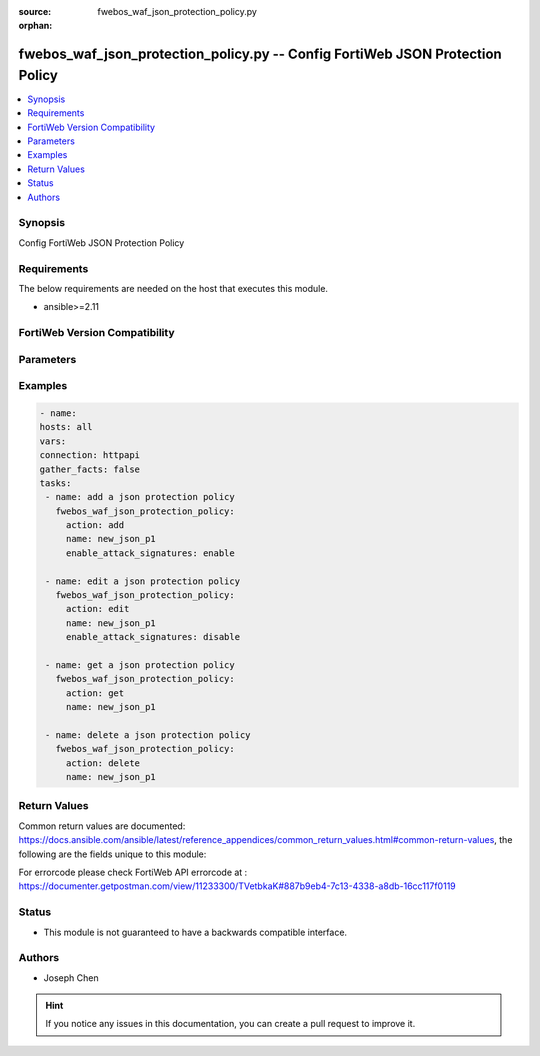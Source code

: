 :source: fwebos_waf_json_protection_policy.py

:orphan:

.. fwebos_waf_json_protection_policy.py:

fwebos_waf_json_protection_policy.py -- Config FortiWeb JSON Protection Policy
++++++++++++++++++++++++++++++++++++++++++++++++++++++++++++++++++++++++++++++++++++++++++++++++++++++++++++++++++++++++++++++++++++++++++++++++

.. versionadded:: 1.0.1

.. contents::
   :local:
   :depth: 1


Synopsis
--------
Config FortiWeb JSON Protection Policy


Requirements
------------
The below requirements are needed on the host that executes this module.

- ansible>=2.11


FortiWeb Version Compatibility
------------------------------


.. raw:: html

 <br>
 <table>
 <tr>
 <td></td>
 <td><code class="docutils literal notranslate">v7.0.0 </code></td>
 <td><code class="docutils literal notranslate">v7.0.1 </code></td>
 <td><code class="docutils literal notranslate">v7.0.2 </code></td>
 <td><code class="docutils literal notranslate">v7.0.3 </code></td>
 </tr>
 <tr>
 <td>fwebos_waf_json_protection_policy.py</td>
 <td>yes</td>
 <td>yes</td>
 <td>yes</td>
 <td>yes</td>
 </tr>
 </table>
 <p>



Parameters
----------


.. raw:: html


  <ul>
  <li><span class="li-head">body</span> Possible parameters to go in the body for the request <span class="li-required">required: True </li>
        <ul class="ul-self">
              <li><span class="li-head"> name </span> The name of JSON Protection Policy.<span class="li-normal"> type:string 
                    maxLength:63</span></li>  
              <li><span class="li-head"> enable_attack_signatures </span> Signature Detection switch.<span class="li-normal"> type:string choice:
                      enable,
                      disable</span></li> 
        <li><span class="li-head">mkey</span> If present, objects will be filtered on property with this name <span class="li-normal"> type:string </span></li><li><span class="li-head">vdom</span> Specify the Virtual Domain(s) from which results are returned or changes are applied to. If this parameter is not provided, the management VDOM will be used. If the admin does not have access to the VDOM, a permission error will be returned. The URL parameter is one of: vdom=root (Single VDOM) vdom=vdom1,vdom2 (Multiple VDOMs) vdom=* (All VDOMs)   <span class="li-normal"> type:array </span></li><li><span class="li-head">clone_mkey</span> Use *clone_mkey* to specify the ID for the new resource to be cloned.  If *clone_mkey* is set, *mkey* must be provided which is cloned from.   <span class="li-normal"> type:string </span></li>
  </ul>

Examples
--------
.. code-block:: yaml+jinja

   - name:
   hosts: all
   vars:
   connection: httpapi
   gather_facts: false
   tasks:
    - name: add a json protection policy
      fwebos_waf_json_protection_policy:
        action: add 
        name: new_json_p1
        enable_attack_signatures: enable

    - name: edit a json protection policy
      fwebos_waf_json_protection_policy:
        action: edit 
        name: new_json_p1
        enable_attack_signatures: disable

    - name: get a json protection policy
      fwebos_waf_json_protection_policy:
        action: get 
        name: new_json_p1

    - name: delete a json protection policy
      fwebos_waf_json_protection_policy:
        action: delete 
        name: new_json_p1


Return Values
-------------
Common return values are documented: https://docs.ansible.com/ansible/latest/reference_appendices/common_return_values.html#common-return-values, the following are the fields unique to this module:

.. raw:: html

    <ul><li><span class="li-return"> 200 </span> : OK: Request returns successful</li>
      <li><span class="li-return"> 400 </span> : Bad Request: Request cannot be processed by the API</li>
      <li><span class="li-return"> 401 </span> : Not Authorized: Request without successful login session</li>
      <li><span class="li-return"> 403 </span> : Forbidden: Request is missing CSRF token or administrator is missing access profile permissions.</li>
      <li><span class="li-return"> 404 </span> : Resource Not Found: Unable to find the specified resource.</li>
      <li><span class="li-return"> 405 </span> : Method Not Allowed: Specified HTTP method is not allowed for this resource. </li>
      <li><span class="li-return"> 413 </span> : Request Entity Too Large: Request cannot be processed due to large entity </li>
      <li><span class="li-return"> 424 </span> : Failed Dependency: Fail dependency can be duplicate resource, missing required parameter, missing required attribute, invalid attribute value</li>
      <li><span class="li-return"> 429 </span> : Access temporarily blocked: Maximum failed authentications reached. The offended source is temporarily blocked for certain amount of time.</li>
      <li><span class="li-return"> 500 </span> : Internal Server Error: Internal error when processing the request </li>
      
    </ul>

For errorcode please check FortiWeb API errorcode at : https://documenter.getpostman.com/view/11233300/TVetbkaK#887b9eb4-7c13-4338-a8db-16cc117f0119

Status
------

- This module is not guaranteed to have a backwards compatible interface.


Authors
-------

- Joseph Chen

.. hint::
	If you notice any issues in this documentation, you can create a pull request to improve it.